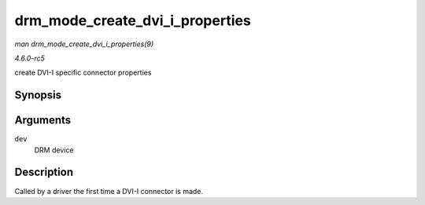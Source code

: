 .. -*- coding: utf-8; mode: rst -*-

.. _API-drm-mode-create-dvi-i-properties:

================================
drm_mode_create_dvi_i_properties
================================

*man drm_mode_create_dvi_i_properties(9)*

*4.6.0-rc5*

create DVI-I specific connector properties


Synopsis
========

.. c:function:: int drm_mode_create_dvi_i_properties( struct drm_device * dev )

Arguments
=========

``dev``
    DRM device


Description
===========

Called by a driver the first time a DVI-I connector is made.


.. ------------------------------------------------------------------------------
.. This file was automatically converted from DocBook-XML with the dbxml
.. library (https://github.com/return42/sphkerneldoc). The origin XML comes
.. from the linux kernel, refer to:
..
.. * https://github.com/torvalds/linux/tree/master/Documentation/DocBook
.. ------------------------------------------------------------------------------
